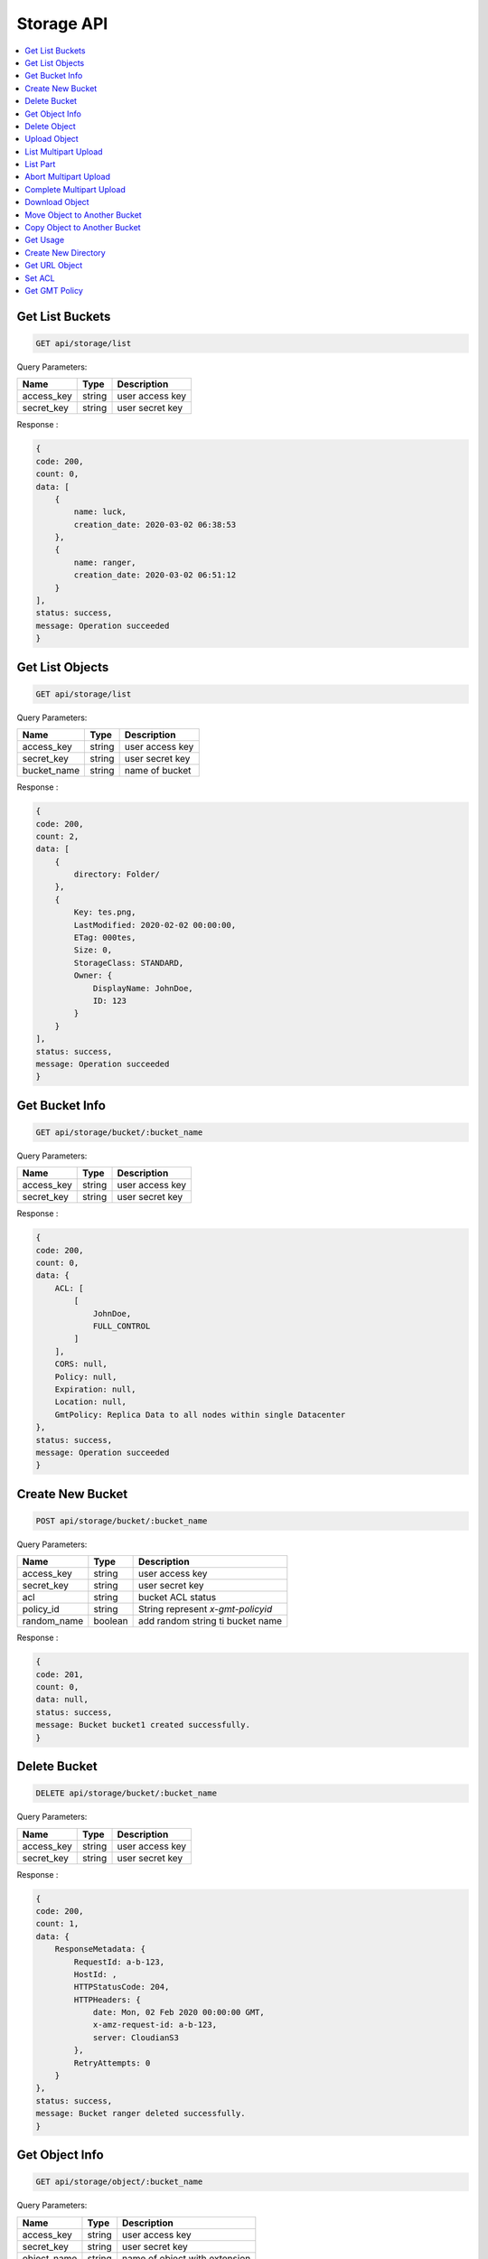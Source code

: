 Storage API
===========

.. contents::
   :local:

Get List Buckets
----------------
 
.. code-block:: bash

    GET api/storage/list

Query Parameters:

===========  =======   ===========================
Name         Type      Description
===========  =======   ===========================
access_key   string    user access key 
secret_key   string    user secret key
===========  =======   ===========================

Response :

.. code-block:: bash

    {
    code: 200,
    count: 0,
    data: [
        {
            name: luck,
            creation_date: 2020-03-02 06:38:53
        },
        {
            name: ranger,
            creation_date: 2020-03-02 06:51:12
        }
    ],
    status: success,
    message: Operation succeeded
    } 

Get List Objects
----------------
 
.. code-block:: bash

    GET api/storage/list

Query Parameters:

===========  =======   ===========================
Name         Type      Description
===========  =======   ===========================
access_key   string    user access key 
secret_key   string    user secret key
bucket_name  string    name of bucket
===========  =======   ===========================

Response :

.. code-block:: bash

    {
    code: 200,
    count: 2,
    data: [
        {
            directory: Folder/
        },
        {
            Key: tes.png,
            LastModified: 2020-02-02 00:00:00,
            ETag: 000tes,
            Size: 0,
            StorageClass: STANDARD,
            Owner: {
                DisplayName: JohnDoe,
                ID: 123
            }
        }
    ],
    status: success,
    message: Operation succeeded
    } 

Get Bucket Info
---------------
 
.. code-block:: bash

    GET api/storage/bucket/:bucket_name

Query Parameters:

===========  =======   ===========================
Name         Type      Description
===========  =======   ===========================
access_key   string    user access key 
secret_key   string    user secret key
===========  =======   ===========================

Response :

.. code-block:: bash

    {
    code: 200,
    count: 0,
    data: {
        ACL: [
            [
                JohnDoe,
                FULL_CONTROL
            ]
        ],
        CORS: null,
        Policy: null,
        Expiration: null,
        Location: null,
        GmtPolicy: Replica Data to all nodes within single Datacenter
    },
    status: success,
    message: Operation succeeded
    }

Create New Bucket
-----------------
 
.. code-block:: bash

    POST api/storage/bucket/:bucket_name

Query Parameters:

===========  =======   =================================
Name         Type      Description
===========  =======   =================================
access_key   string    user access key 
secret_key   string    user secret key
acl          string    bucket ACL status
policy_id    string    String represent `x-gmt-policyid`
random_name  boolean   add random string ti bucket name 
===========  =======   =================================

Response :

.. code-block:: bash

    {
    code: 201,
    count: 0,
    data: null,
    status: success,
    message: Bucket bucket1 created successfully.
    }

Delete Bucket
-------------
 
.. code-block:: bash

    DELETE api/storage/bucket/:bucket_name

Query Parameters:

===========  =======   =========================== 
Name         Type      Description 
===========  =======   =========================== 
access_key   string    user access key 
secret_key   string    user secret key 
===========  =======   =========================== 

Response :

.. code-block:: bash

    {
    code: 200,
    count: 1,
    data: {
        ResponseMetadata: {
            RequestId: a-b-123,
            HostId: ,
            HTTPStatusCode: 204,
            HTTPHeaders: {
                date: Mon, 02 Feb 2020 00:00:00 GMT,
                x-amz-request-id: a-b-123,
                server: CloudianS3
            },
            RetryAttempts: 0
        }
    },
    status: success,
    message: Bucket ranger deleted successfully.
    } 

Get Object Info
---------------
 
.. code-block:: bash

    GET api/storage/object/:bucket_name

Query Parameters:

===========  =======   =============================
Name         Type      Description
===========  =======   =============================
access_key   string    user access key 
secret_key   string    user secret key
object_name  string    name of object with extension
===========  =======   =============================

Response :

.. code-block:: bash

    {
    code: 200,
    count: 6,
    data: {
        ACL: [['JohnDoe', 'FULL_CONTROL']],
        Size: 30811,
        LastModified: 2020-02-02 00:00:00+00:00,
        MD5: \e123\,
        MimeType: binary/octet-stream,
        StorageClass: None
    },
    status: success,
    message: Operation succeeded
    } 

Delete Object
-------------
 
.. code-block:: bash

    DELETE api/storage/object/:bucket_name

Query Parameters:

===========  =======   =============================
Name         Type      Description
===========  =======   =============================
access_key   string    user access key 
secret_key   string    user secret key
object_name  string    name of object with extension
===========  =======   =============================

Response :

.. code-block:: bash

    {
    code: 200,
    count: 1,
    data: {
        ResponseMetadata: {
            RequestId: a-b-123,
            HostId: ,
            HTTPStatusCode: 204,
            HTTPHeaders: {
                date: Mon, 02 Feb 2020 00:00:00 GMT,
                x-amz-request-id: a-b-123,
                server: CloudianS3
            },
            RetryAttempts: 0
        }
    },
    status: success,
    message: Object Foo.png deleted successfully.
    }

Upload Object
-------------
 
.. code-block:: bash

    POST api/storage/object/upload/:bucket_name

Query Parameters:

===========  =======   =============================
Name         Type      Description
===========  =======   =============================
access_key   string    user access key 
secret_key   string    user secret key
object_name  string    name of object with extension
files        form      object files
acl          string    acl access for object
===========  =======   =============================

Response :

.. code-block:: bash

    {
    code: 201,
    count: 0,
    data: null,
    status: success,
    message: Object foo.png uploaded successfully.
    }

List Multipart Upload
---------------------
 
.. code-block:: bash

    GET api/storage/object/upload/:bucket_name

Query Parameters:

===========  =======   =============================
Name         Type      Description
===========  =======   =============================
access_key   string    user access key 
secret_key   string    user secret key
object_name  string    name of object with extension
===========  =======   =============================

Response :

.. code-block:: bash

    {
    code: 200,
    count: 0,
    data: {
        "Uploads": [
            {
                "UploadId": "id-1",
                "Key": "img",
                "Initiated": "2020-01-01 00:00:00",
                "StorageClass": "STANDARD",
                "Owner": {
                    "DisplayName": "owner",
                    "ID": "123"
                },
                "Initiator": {
                    "ID": "123",
                    "DisplayName": "owner"
                }
            },
            {
                "UploadId": "id-2",
                "Key": "txt",
                "Initiated": "2020-01-01 00:00:00",
                "StorageClass": "STANDARD",
                "Owner": {
                    "DisplayName": "owner",
                    "ID": "123"
                },
                "Initiator": {
                    "ID": "123",
                    "DisplayName": "owner"
                }
            },
    status: success,
    message: Operation succeeded
    }


List Part
---------
 
.. code-block:: bash

    GET api/storage/object/upload/:bucket_name

Query Parameters:

===========  =======   =============================
Name         Type      Description
===========  =======   =============================
access_key   string    user access key 
secret_key   string    user secret key
object_name  string    name of object with extension
upload_id    string    upload id from object
===========  =======   =============================

Response :

.. code-block:: bash

    {
    code: 200,
    count: 0,
    data: [
        {
            "PartNumber": 2,
            "LastModified": "2020-01-01 00:00:00",
            "ETag": "\"etagabc123\"",
            "Size": 2097152
        }
    ],
    status: success,
    message: Operation succeeded
    }


Abort Multipart Upload
----------------------
 
.. code-block:: bash

    DELETE api/storage/object/upload/:bucket_name

Query Parameters:

===========  =======   =============================
Name         Type      Description
===========  =======   =============================
access_key   string    user access key 
secret_key   string    user secret key
object_name  string    name of object with extension
upload_id    string    upload id from object
===========  =======   =============================

Response :

.. code-block:: bash

    {
    code: 200,
    count: 0,
    data: {
        "ResponseMetadata": {
            "RequestId": "123",
            "HostId": "",
            "HTTPStatusCode": 204,
            "HTTPHeaders": {
                "date": "Tue, 01 Jan 2020 00:00:00 GMT",
                "x-amz-request-id": "123",
                "server": "CloudianS3"
            },
            "RetryAttempts": 0
        }
    },
    status: success,
    message: Multipart upload for foo.png has been aborted.
    }


Complete Multipart Upload
-------------------------
 
.. code-block:: bash

    PUT api/storage/object/upload/:bucket_name

Query Parameters:

===========  =======   =============================
Name         Type      Description
===========  =======   =============================
access_key   string    user access key 
secret_key   string    user secret key
object_name  string    name of object with extension
upload_id    string    upload id from object
===========  =======   =============================

Response :

.. code-block:: bash

    {
    code: 200,
    count: 0,
    data: null,
    status: success,
    message: Multipart upload for foo.png has been completed.
    }

Download Object
---------------
 
.. code-block:: bash

    GET api/storage/object/download/:bucket_name

Query Parameters:

===========  =======   =============================
Name         Type      Description
===========  =======   =============================
access_key   string    user access key 
secret_key   string    user secret key
object_name  string    name of object or directory with extension
===========  =======   =============================

.. Note:: 
    Use object_name with path to download objec, directory path to download directory, and don't use paramater key to download all object in bucket.

Example:

    * object.png

    * folder/directory/first/

Response :

.. code-block:: bash

    API returned/downloaded object

Move Object to Another Bucket
-----------------------------
 
.. code-block:: bash

    POST api/storage/object/move/:bucket_name

Query Parameters:

===========  =======   =============================
Name         Type      Description
===========  =======   =============================
access_key   string    user access key 
secret_key   string    user secret key
object_name  string    name of object with extension
move_to      string    name of destination bucket
===========  =======   =============================

Response :

.. code-block:: bash

    {
    code: 201,
    count: 0,
    data: null,
    status: success,
    message: Object foo.png moved successfully.
    }

Copy Object to Another Bucket
-----------------------------
 
.. code-block:: bash

    POST api/storage/object/copy/:bucket_name

Query Parameters:

===========  =======   =============================
Name         Type      Description
===========  =======   =============================
access_key   string    user access key 
secret_key   string    user secret key
object_name  string    name of object with extension
copy_to      string    name of destination bucket
===========  =======   =============================

Response :

.. code-block:: bash

    {
    code: 201,
    count: 0,
    data: null,
    status: success,
    message: Object foo.png copied successfully.
    }

Get Usage
---------
 
.. code-block:: bash

    GET api/storage/usage

Query Parameters:

===========  =======   =============================
Name         Type      Description
===========  =======   =============================
access_key   string    user access key 
secret_key   string    user secret key
bucket_name  string    name of bucket
===========  =======   =============================

Response :

.. code-block:: bash

    {
    code: 200,
    count: 2,
    data: {
        bucket: [
            {
                name: bucket1,
                size: 30811,
                objects: 1
            }
        ],
        total_usage: 30811
    },
    status: success,
    message: Operation succeeded
    }

Create New Directory
--------------------
 
.. code-block:: bash

    POST api/storage/mkdir/:bucket_name

Query Parameters:

===========  =======   =============================
Name         Type      Description
===========  =======   =============================
access_key   string    user access key 
secret_key   string    user secret key
directory    string    name of directory
===========  =======   =============================

Response :

.. code-block:: bash

    {
    code: 201,
    count: 2,
    data: {
        ResponseMetadata: {
            RequestId: a-b-123,
            HostId: ,
            HTTPStatusCode: 200,
            HTTPHeaders: {
                date: Mon, 02 Feb 2020 00:00:00 GMT,
                x-amz-request-id: a-b-123,
                etag: \e123\,
                content-length: 0,
                server: CloudianS3
            },
            RetryAttempts: 0
        },
        ETag: \e123\
    },
    status: success,
    message: Directory Folder added successfully.
    }

Get URL Object
--------------
 
.. code-block:: bash

    GET api/storage/presign/:bucket_name/:object_name

Query Parameters:

===========  =======   =============================
Name         Type      Description
===========  =======   =============================
access_key   string    user access key 
secret_key   string    user secret key
expire       integer   URL expired time in seconds
===========  =======   =============================

Response :

.. code-block:: bash

    {
    code: 200,
    count: 141,
    data: http;//url-test.net,
    status: success,
    message: Operation succeeded
    }

Set ACL
--------------
 
.. code-block:: bash

    GET api/storage/acl

Query Parameters:

===========  =======   =============================
Name         Type      Description
===========  =======   =============================
access_key   string    user access key 
secret_key   string    user secret key
bucket_name  string    name of bucket
object_name  string    name of object with extension
===========  =======   =============================

Response :

.. code-block:: bash

    {
    code: 200,
    count: 1,
    data: {
        ResponseMetadata: {
            ResponseMetadata: {
            RequestId: a-b-123,
            HostId: ,
            HTTPStatusCode: 200,
            HTTPHeaders: {
                date: Mon, 02 Feb 2020 00:00:00 GMT,
                x-amz-request-id: a-b-123,
                etag: \e123\,
                content-length: 0,
                server: CloudianS3
            },
            RetryAttempts: 0
        },
    },
    status: success,
    message: Added public-read access to object foo.png.
    } 

Get GMT Policy
--------------
 
.. code-block:: bash

    GET api/storage/gmt

Response :

.. code-block:: bash

    {
    code: 200,
    count: 8,
    data: [
        {
            Name: gmt-1,
            Id: 123,
            Description: No description
        },
        {
            Name: gmt-2,
            Id: 345,
            Description: No description
        },
    ],
    status: success,
    message: Operation succeeded
    }


